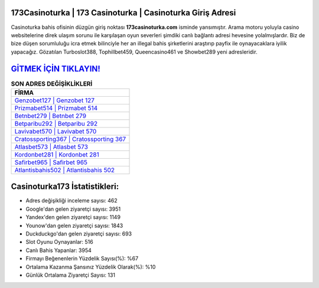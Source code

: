 ﻿173Casinoturka | 173 Casinoturka | Casinoturka Giriş Adresi
===================================

.. image:: images/casinoturka-giris.jpg
   :width: 600
   
Casinoturka bahis ofisinin düzgün giriş noktası **173casinoturka.com** isminde yansımıştır. Arama motoru yoluyla casino websitelerine direk ulaşım sorunu ile karşılaşan oyun severleri şimdiki canlı bağlantı adresi hevesine yolalmışlardır. Biz de bize düşen sorumluluğu icra etmek bilinciyle her an illegal bahis şirketlerini araştırıp payfix ile oynayacaklara iyilik yapacağız. Gözatılan Turboslot388, Tophillbet459, Queencasino461 ve Showbet289 yeni adresleridir.

`GİTMEK İÇİN TIKLAYIN! <https://uclck.me/gonow>`_
==============

.. list-table:: **SON ADRES DEĞİŞİKLİKLERİ**
   :widths: 100
   :header-rows: 1

   * - FİRMA
   * - `Genzobet127 | Genzobet 127 <genzobet127-genzobet-127-genzobet-giris-adresi.html>`_
   * - `Prizmabet514 | Prizmabet 514 <prizmabet514-prizmabet-514-prizmabet-giris-adresi.html>`_
   * - `Betnbet279 | Betnbet 279 <betnbet279-betnbet-279-betnbet-giris-adresi.html>`_	 
   * - `Betparibu292 | Betparibu 292 <betparibu292-betparibu-292-betparibu-giris-adresi.html>`_	 
   * - `Lavivabet570 | Lavivabet 570 <lavivabet570-lavivabet-570-lavivabet-giris-adresi.html>`_ 
   * - `Cratossporting367 | Cratossporting 367 <cratossporting367-cratossporting-367-cratossporting-giris-adresi.html>`_
   * - `Atlasbet573 | Atlasbet 573 <atlasbet573-atlasbet-573-atlasbet-giris-adresi.html>`_	 
   * - `Kordonbet281 | Kordonbet 281 <kordonbet281-kordonbet-281-kordonbet-giris-adresi.html>`_
   * - `Safirbet965 | Safirbet 965 <safirbet965-safirbet-965-safirbet-giris-adresi.html>`_
   * - `Atlantisbahis502 | Atlantisbahis 502 <atlantisbahis502-atlantisbahis-502-atlantisbahis-giris-adresi.html>`_
	 
Casinoturka173 İstatistikleri:
===================================	 
* Adres değişikliği inceleme sayısı: 462
* Google'dan gelen ziyaretçi sayısı: 3951
* Yandex'den gelen ziyaretçi sayısı: 1149
* Younow'dan gelen ziyaretçi sayısı: 1843
* Duckduckgo'dan gelen ziyaretçi sayısı: 693
* Slot Oyunu Oynayanlar: 516
* Canlı Bahis Yapanlar: 3954
* Firmayı Beğenenlerin Yüzdelik Sayısı(%): %67
* Ortalama Kazanma Şansınız Yüzdelik Olarak(%): %10
* Günlük Ortalama Ziyaretçi Sayısı: 131
